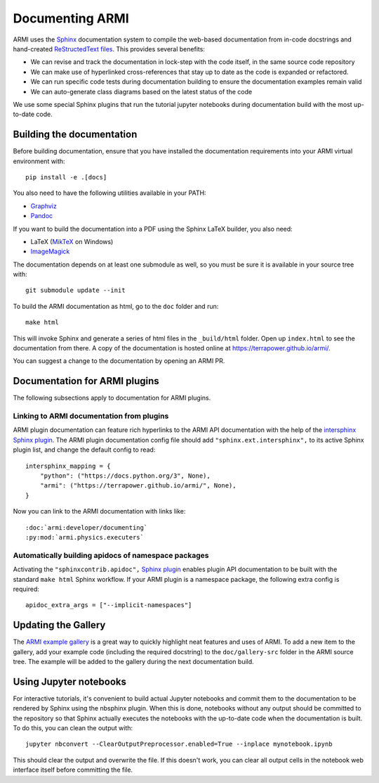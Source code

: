.. _armi-docing:

****************
Documenting ARMI
****************

ARMI uses the `Sphinx <https://www.sphinx-doc.org/en/master/>`_ documentation system to compile the 
web-based documentation from in-code docstrings and hand-created 
`ReStructedText files <https://www.sphinx-doc.org/en/master/usage/restructuredtext/basics.html>`_.
This provides several benefits:
 
* We can revise and track the documentation in lock-step with the code itself, in the same  source
  code repository
* We can make use of hyperlinked cross-references that stay up to date as the code is expanded or
  refactored.
* We can run specific code tests during documentation building to ensure the documentation examples
  remain valid
* We can auto-generate class diagrams based on the latest status of the code

We use some special Sphinx plugins that run the tutorial jupyter notebooks during documentation
build with the most up-to-date code. 

Building the documentation
==========================
Before building documentation, ensure that you have installed the documentation requirements into
your ARMI virtual environment with::

    pip install -e .[docs]

You also need to have the following utilities available in your PATH:

* `Graphviz <https://graphviz.org/>`_
* `Pandoc <https://pandoc.org/>`_

If you want to build the documentation into a PDF using the Sphinx LaTeX builder, you also need:

* LaTeX (`MikTeX <https://miktex.org/>`_ on Windows)
* `ImageMagick <https://imagemagick.org/>`_

The documentation depends on at least one submodule as well, so you must be sure it is available in
your source tree with::

    git submodule update --init


To build the ARMI documentation as html, go to the ``doc`` folder and run::

    make html

This will invoke Sphinx and generate a series of html files in the ``_build/html`` folder. Open up
``index.html`` to see the documentation from there. A copy of the documentation is hosted online at
https://terrapower.github.io/armi/.

You can suggest a change to the documentation by opening an ARMI PR.

Documentation for ARMI plugins
==============================
The following subsections apply to documentation for ARMI plugins.

Linking to ARMI documentation from plugins
------------------------------------------
ARMI plugin documentation can feature rich hyperlinks to the ARMI API documentation with the help
of the `intersphinx Sphinx plugin <http://www.sphinx-doc.org/en/master/usage/extensions/intersphinx.html>`_.
The ARMI plugin documentation config file should add ``"sphinx.ext.intersphinx",`` to its active
Sphinx plugin list, and change the default config to read::

    intersphinx_mapping = {
        "python": ("https://docs.python.org/3", None),
        "armi": ("https://terrapower.github.io/armi/", None),
    }

Now you can link to the ARMI documentation with links like::

    :doc:`armi:developer/documenting`
    :py:mod:`armi.physics.executers`


Automatically building apidocs of namespace packages
----------------------------------------------------
Activating the ``"sphinxcontrib.apidoc",`` `Sphinx plugin <https://github.com/sphinx-contrib/apidoc>`_
enables plugin API documentation to be built with the standard ``make html`` Sphinx workflow. If your
ARMI plugin is a namespace package, the following extra config is required::

    apidoc_extra_args = ["--implicit-namespaces"]

Updating the Gallery
====================
The `ARMI example gallery <https://terrapower.github.io/armi/gallery/index.html>`_ is a great way
to quickly highlight neat features and uses of ARMI. To add a new item to the gallery, add your
example code (including the required docstring) to the ``doc/gallery-src`` folder in the ARMI source
tree. The example will be added to the gallery during the next documentation build.

Using Jupyter notebooks
=======================
For interactive tutorials, it's convenient to build actual Jupyter notebooks and commit them to the
documentation to be rendered by Sphinx using the nbsphinx plugin. When this is done, notebooks
without any output should be committed to the repository so that Sphinx actually executes the
notebooks with the up-to-date code when the  documentation is built. To do this, you can clean the
output with::

    jupyter nbconvert --ClearOutputPreprocessor.enabled=True --inplace mynotebook.ipynb

This should clear the output and overwrite the file. If this doesn't work, you can clear all output
cells in the notebook web interface itself before committing the file.
